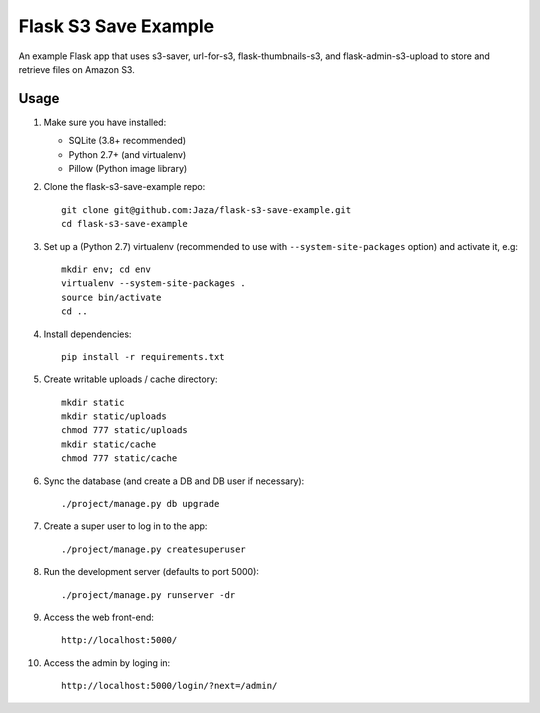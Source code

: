 Flask S3 Save Example
=====================

An example Flask app that uses s3-saver, url-for-s3, flask-thumbnails-s3, and flask-admin-s3-upload to store and retrieve files on Amazon S3.


Usage
-----

1.  Make sure you have installed:

    - SQLite (3.8+ recommended)
    - Python 2.7+ (and virtualenv)
    - Pillow (Python image library)

2.  Clone the flask-s3-save-example repo:
    ::

        git clone git@github.com:Jaza/flask-s3-save-example.git
        cd flask-s3-save-example

3.  Set up a (Python 2.7) virtualenv (recommended to use with ``--system-site-packages`` option) and activate it, e.g:
    ::

        mkdir env; cd env
        virtualenv --system-site-packages .
        source bin/activate
        cd ..

4.  Install dependencies:
    ::

        pip install -r requirements.txt

5.  Create writable uploads / cache directory:
    ::

        mkdir static
        mkdir static/uploads
        chmod 777 static/uploads
        mkdir static/cache
        chmod 777 static/cache

6.  Sync the database (and create a DB and DB user if necessary):
    ::

        ./project/manage.py db upgrade

7.  Create a super user to log in to the app:
    ::

        ./project/manage.py createsuperuser

8.  Run the development server (defaults to port 5000):
    ::

        ./project/manage.py runserver -dr

9.  Access the web front-end:
    ::

        http://localhost:5000/

10. Access the admin by loging in:
    ::

        http://localhost:5000/login/?next=/admin/

